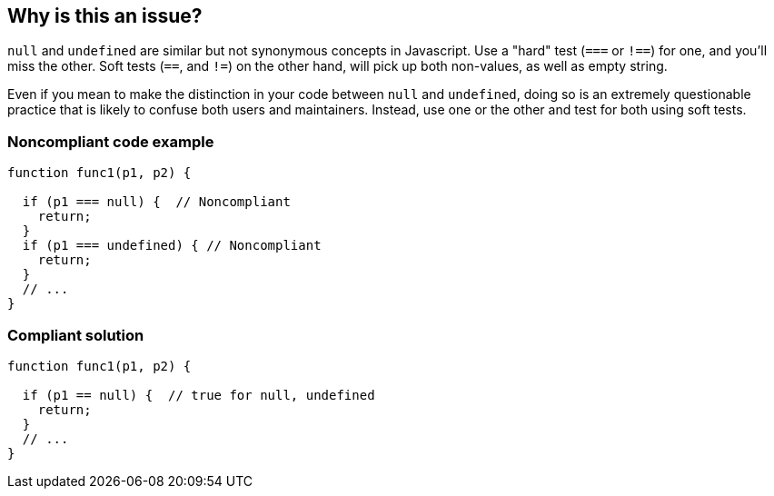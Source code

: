 == Why is this an issue?

``++null++`` and ``++undefined++`` are similar but not synonymous concepts in Javascript. Use a "hard" test (``++===++`` or ``++!==++``) for one, and you'll miss the other. Soft tests (``++==++``, and ``++!=++``) on the other hand, will pick up both non-values, as well as empty string.


Even if you mean to make the distinction in your code between ``++null++`` and ``++undefined++``, doing so is an extremely questionable practice that is likely to confuse both users and maintainers. Instead, use one or the other and test for both using soft tests.


=== Noncompliant code example

[source,javascript]
----
function func1(p1, p2) {

  if (p1 === null) {  // Noncompliant 
    return;
  }
  if (p1 === undefined) { // Noncompliant
    return;
  }
  // ...
}
----


=== Compliant solution

[source,javascript]
----
function func1(p1, p2) {

  if (p1 == null) {  // true for null, undefined
    return;
  }
  // ...
}
----


ifdef::env-github,rspecator-view[]

'''
== Implementation Specification
(visible only on this page)

=== Message

Use the "xx" operator instead.


'''
== Comments And Links
(visible only on this page)

=== on 13 Nov 2015, 14:58:00 Linda Martin wrote:
\[~elena.vilchik] I think this rule requires some digging, I let you do that.

endif::env-github,rspecator-view[]
